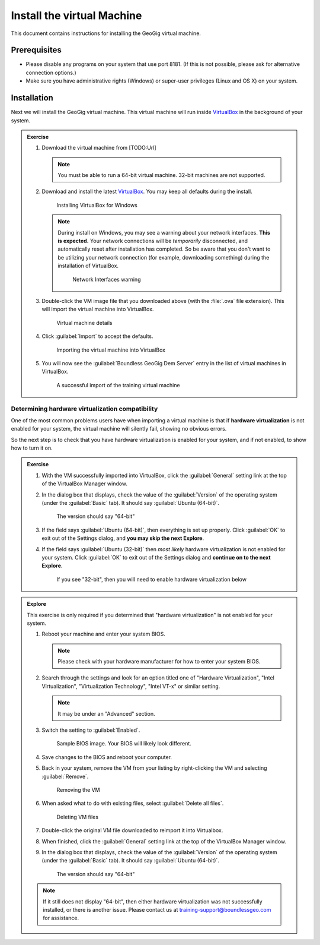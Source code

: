 .. _ref_vm:

Install the virtual Machine
===========================

This document contains instructions for installing the GeoGig virtual machine.

Prerequisites
-------------

* Please disable any programs on your system that use port 8181. (If this is not possible, please ask for alternative connection options.)
* Make sure you have administrative rights (Windows) or super-user privileges (Linux and OS X) on your system.

Installation
------------

Next we will install the GeoGig virtual machine. This virtual machine will run inside `VirtualBox <https://www.virtualbox.org/wiki/Downloads>`__ in the background of your system.

.. admonition:: Exercise

   #. Download the virtual machine from [TODO:Url]

      .. note:: You must be able to run a 64-bit virtual machine. 32-bit machines are not supported.

   #. Download and install the latest `VirtualBox <https://www.virtualbox.org/wiki/Downloads>`__. You may keep all defaults during the install.
   
      .. figure:: img/vbox.png

         Installing VirtualBox for Windows

      .. note:: During install on Windows, you may see a warning about your network interfaces. **This is expected.** Your network connections will be *temporarily* disconnected, and automatically reset after installation has completed. So be aware that you don't want to be utilizing your network connection (for example, downloading something) during the installation of VirtualBox.

         .. figure:: img/vbox_network.png

            Network Interfaces warning

   #. Double-click the VM image file that you downloaded above (with the :file:`.ova` file extension). This will import the virtual machine into VirtualBox.

      .. figure:: img/vbox_import.png

         Virtual machine details
   
   #. Click :guilabel:`Import` to accept the defaults.

      .. figure:: img/vbox_importing.png

         Importing the virtual machine into VirtualBox

   #. You will now see the :guilabel:`Boundless GeoGig Dem Server` entry in the list of virtual machines in VirtualBox.

      .. figure:: img/vbox_imported.png

         A successful import of the training virtual machine

Determining hardware virtualization compatibility
^^^^^^^^^^^^^^^^^^^^^^^^^^^^^^^^^^^^^^^^^^^^^^^^^

One of the most common problems users have when importing a virtual machine is that if **hardware virtualization** is not enabled for your system, the virtual machine will silently fail, showing no obvious errors.

So the next step is to check that you have hardware virtualization is enabled for your system, and if not enabled, to show how to turn it on.

.. admonition:: Exercise

   #. With the VM successfully imported into VirtualBox, click the :guilabel:`General` setting link at the top of the VirtualBox Manager window.

   #. In the dialog box that displays, check the value of the :guilabel:`Version` of the operating system (under the :guilabel:`Basic` tab). It should say :guilabel:`Ubuntu (64-bit)`.

      .. figure:: img/vbox_hwvirt.png

         The version should say "64-bit"

   #. If the field says :guilabel:`Ubuntu (64-bit)`, then everything is set up properly. Click :guilabel:`OK` to exit out of the Settings dialog, and **you may skip the next Explore**.

   #. If the field says :guilabel:`Ubuntu (32-bit)` then *most likely* hardware virtualization is not enabled for your system. Click :guilabel:`OK` to exit out of the Settings dialog and **continue on to the next Explore**.

      .. figure:: img/vbox_hwvirtfail.png

         If you see "32-bit", then you will need to enable hardware virtualization below

.. admonition:: Explore

   This exercise is only required if you determined that "hardware virtualization" is not enabled for your system.

   #. Reboot your machine and enter your system BIOS.

      .. note:: Please check with your hardware manufacturer for how to enter your system BIOS.

   #. Search through the settings and look for an option titled one of "Hardware Virtualization", "Intel Virtualization", "Virtualization Technology", "Intel VT-x" or similar setting.

      .. note:: It may be under an "Advanced" section.

   #. Switch the setting to :guilabel:`Enabled`.

      .. figure:: img/bios.png

         Sample BIOS image. Your BIOS will likely look different.

   #. Save changes to the BIOS and reboot your computer.

   #. Back in your system, remove the VM from your listing by right-clicking the VM and selecting :guilabel:`Remove`.

      .. figure:: img/vbox_remove.png

         Removing the VM

   #. When asked what to do with existing files, select :guilabel:`Delete all files`.

      .. figure:: img/vbox_removedelete.png

         Deleting VM files

   #. Double-click the original VM file downloaded to reimport it into Virtualbox.

   #. When finished, click the :guilabel:`General` setting link at the top of the VirtualBox Manager window.

   #. In the dialog box that displays, check the value of the :guilabel:`Version` of the operating system (under the :guilabel:`Basic` tab). It should say :guilabel:`Ubuntu (64-bit)`.

      .. figure:: img/vbox_hwvirt.png

         The version should say "64-bit"

   .. note:: If it still does not display "64-bit", then either hardware virtualization was not successfully installed, or there is another issue. Please contact us at training-support@boundlessgeo.com for assistance.